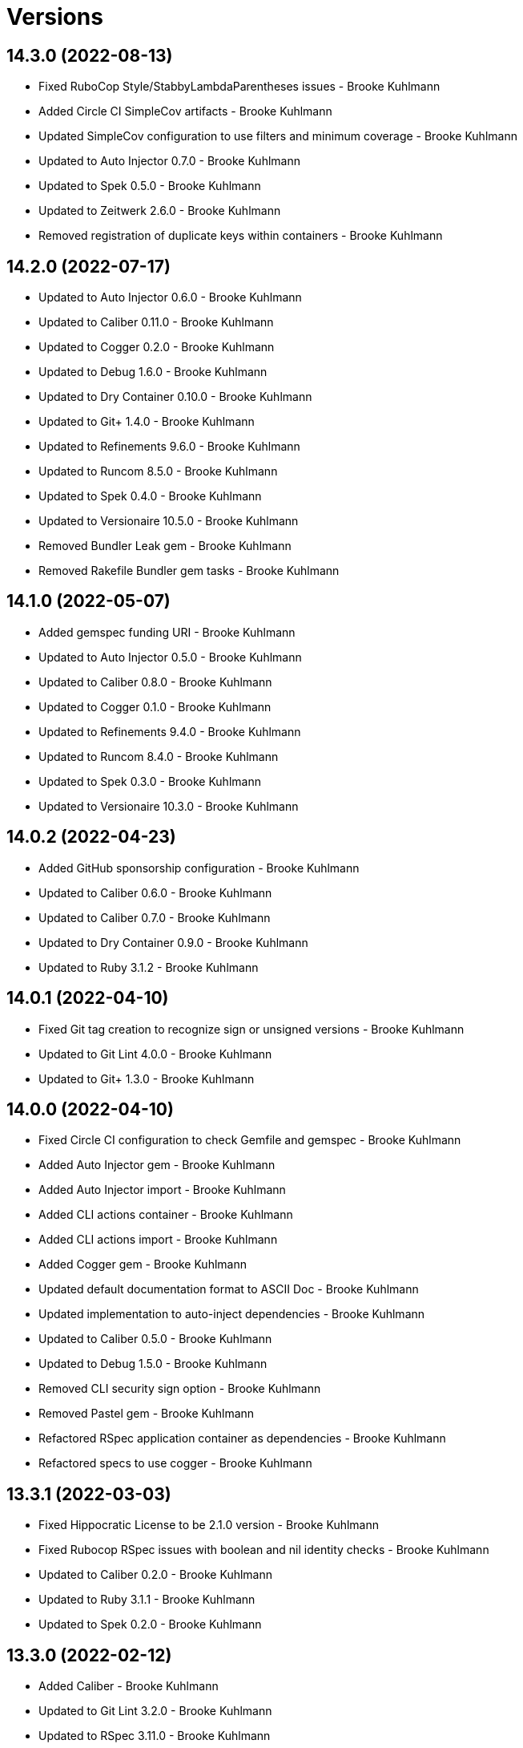 = Versions

== 14.3.0 (2022-08-13)

* Fixed RuboCop Style/StabbyLambdaParentheses issues - Brooke Kuhlmann
* Added Circle CI SimpleCov artifacts - Brooke Kuhlmann
* Updated SimpleCov configuration to use filters and minimum coverage - Brooke Kuhlmann
* Updated to Auto Injector 0.7.0 - Brooke Kuhlmann
* Updated to Spek 0.5.0 - Brooke Kuhlmann
* Updated to Zeitwerk 2.6.0 - Brooke Kuhlmann
* Removed registration of duplicate keys within containers - Brooke Kuhlmann

== 14.2.0 (2022-07-17)

* Updated to Auto Injector 0.6.0 - Brooke Kuhlmann
* Updated to Caliber 0.11.0 - Brooke Kuhlmann
* Updated to Cogger 0.2.0 - Brooke Kuhlmann
* Updated to Debug 1.6.0 - Brooke Kuhlmann
* Updated to Dry Container 0.10.0 - Brooke Kuhlmann
* Updated to Git+ 1.4.0 - Brooke Kuhlmann
* Updated to Refinements 9.6.0 - Brooke Kuhlmann
* Updated to Runcom 8.5.0 - Brooke Kuhlmann
* Updated to Spek 0.4.0 - Brooke Kuhlmann
* Updated to Versionaire 10.5.0 - Brooke Kuhlmann
* Removed Bundler Leak gem - Brooke Kuhlmann
* Removed Rakefile Bundler gem tasks - Brooke Kuhlmann

== 14.1.0 (2022-05-07)

* Added gemspec funding URI - Brooke Kuhlmann
* Updated to Auto Injector 0.5.0 - Brooke Kuhlmann
* Updated to Caliber 0.8.0 - Brooke Kuhlmann
* Updated to Cogger 0.1.0 - Brooke Kuhlmann
* Updated to Refinements 9.4.0 - Brooke Kuhlmann
* Updated to Runcom 8.4.0 - Brooke Kuhlmann
* Updated to Spek 0.3.0 - Brooke Kuhlmann
* Updated to Versionaire 10.3.0 - Brooke Kuhlmann

== 14.0.2 (2022-04-23)

* Added GitHub sponsorship configuration - Brooke Kuhlmann
* Updated to Caliber 0.6.0 - Brooke Kuhlmann
* Updated to Caliber 0.7.0 - Brooke Kuhlmann
* Updated to Dry Container 0.9.0 - Brooke Kuhlmann
* Updated to Ruby 3.1.2 - Brooke Kuhlmann

== 14.0.1 (2022-04-10)

* Fixed Git tag creation to recognize sign or unsigned versions - Brooke Kuhlmann
* Updated to Git Lint 4.0.0 - Brooke Kuhlmann
* Updated to Git+ 1.3.0 - Brooke Kuhlmann

== 14.0.0 (2022-04-10)

* Fixed Circle CI configuration to check Gemfile and gemspec - Brooke Kuhlmann
* Added Auto Injector gem - Brooke Kuhlmann
* Added Auto Injector import - Brooke Kuhlmann
* Added CLI actions container - Brooke Kuhlmann
* Added CLI actions import - Brooke Kuhlmann
* Added Cogger gem - Brooke Kuhlmann
* Updated default documentation format to ASCII Doc - Brooke Kuhlmann
* Updated implementation to auto-inject dependencies - Brooke Kuhlmann
* Updated to Caliber 0.5.0 - Brooke Kuhlmann
* Updated to Debug 1.5.0 - Brooke Kuhlmann
* Removed CLI security sign option - Brooke Kuhlmann
* Removed Pastel gem - Brooke Kuhlmann
* Refactored RSpec application container as dependencies - Brooke Kuhlmann
* Refactored specs to use cogger - Brooke Kuhlmann

== 13.3.1 (2022-03-03)

* Fixed Hippocratic License to be 2.1.0 version - Brooke Kuhlmann
* Fixed Rubocop RSpec issues with boolean and nil identity checks - Brooke Kuhlmann
* Updated to Caliber 0.2.0 - Brooke Kuhlmann
* Updated to Ruby 3.1.1 - Brooke Kuhlmann
* Updated to Spek 0.2.0 - Brooke Kuhlmann

== 13.3.0 (2022-02-12)

* Added Caliber - Brooke Kuhlmann
* Updated to Git Lint 3.2.0 - Brooke Kuhlmann
* Updated to RSpec 3.11.0 - Brooke Kuhlmann
* Updated to Refinements 9.2.0 - Brooke Kuhlmann

== 13.2.0 (2022-02-06)

* Added Spek gem - Brooke Kuhlmann
* Updated implementation to leverage Spek presenter - Brooke Kuhlmann
* Updated to Runcom 8.2.0 - Brooke Kuhlmann
* Removed README badges - Brooke Kuhlmann
* Removed gemspec safe defaults - Brooke Kuhlmann

== 13.1.0 (2022-01-23)

* Added Ruby version to Gemfile - Brooke Kuhlmann
* Added identity to gem specification - Brooke Kuhlmann
* Updated to Git+ 1.1.0 - Brooke Kuhlmann
* Updated to Reek 6.1.0 - Brooke Kuhlmann
* Updated to Refinements 9.1.0 - Brooke Kuhlmann
* Updated to Rubocop 1.25.0 - Brooke Kuhlmann
* Refactored Git ignore - Brooke Kuhlmann

== 13.0.1 (2022-01-01)

* Updated README policy section links - Brooke Kuhlmann
* Updated changes as versions documentation - Brooke Kuhlmann
* Removed code of conduct and contributing files - Brooke Kuhlmann

== 13.0.0 (2021-12-29)

* Fixed CLI parsers to ensure configuration options are respected - Brooke Kuhlmann
* Fixed Hippocratic license structure - Brooke Kuhlmann
* Fixed README changes and credits sections - Brooke Kuhlmann
* Fixed RSpec/Dialect issues - Brooke Kuhlmann
* Fixed contributing documentation - Brooke Kuhlmann
* Added Rakefile Bundler gem tasks - Brooke Kuhlmann
* Added project citation information - Brooke Kuhlmann
* Updated CLI shell to display version - Brooke Kuhlmann
* Updated GitHub issue template - Brooke Kuhlmann
* Updated README and identity to match citation description - Brooke Kuhlmann
* Updated Rubocop sub-project gem dependencies - Brooke Kuhlmann
* Updated all CLI parsers to consume container configuration - Brooke Kuhlmann
* Updated configuration content to be frozen by default - Brooke Kuhlmann
* Updated security parser to log instead of raise error - Brooke Kuhlmann
* Updated to Amazing Print 1.4.0 - Brooke Kuhlmann
* Updated to Debug 1.4.0 - Brooke Kuhlmann
* Updated to Git Lint 3.0.0 - Brooke Kuhlmann
* Updated to Git+ 1.0.0 - Brooke Kuhlmann
* Updated to Hippocratic License 3.0.0 - Brooke Kuhlmann
* Updated to Refinements 9.0.0 - Brooke Kuhlmann
* Updated to Rubocop 1.24.0 - Brooke Kuhlmann
* Updated to Ruby 3.0.3 - Brooke Kuhlmann
* Updated to Ruby 3.1.0 - Brooke Kuhlmann
* Updated to Runcom 8.0.0 - Brooke Kuhlmann
* Updated to SimpleCov 0.21.2 - Brooke Kuhlmann
* Updated to Versionare 10.0.0 - Brooke Kuhlmann
* Removed CLI parser assembler - Brooke Kuhlmann
* Removed Climate Control gem - Brooke Kuhlmann
* Removed Gemsmith depenendecy - Brooke Kuhlmann
* Removed Git namespace from default configuration - Brooke Kuhlmann
* Removed application prefix from application container - Brooke Kuhlmann
* Removed configuration from CLI namespace - Brooke Kuhlmann
* Refactored CLI status action spec to use punning - Brooke Kuhlmann
* Refactored configuration loader to use client - Brooke Kuhlmann

== 12.2.0 (2021-11-15)

* Added README community link - Brooke Kuhlmann
* Added gemspec MFA opt in requirement - Brooke Kuhlmann
* Updated to Refinements 8.5.0 - Brooke Kuhlmann
* Updated to Zeitwerk 2.5.0 - Brooke Kuhlmann
* Removed notes from pull request template - Brooke Kuhlmann
* Refactored RSpec fixtures - Brooke Kuhlmann
* Refactored binary to exe instead of bin directory - Brooke Kuhlmann

== 12.1.0 (2021-10-03)

* Added Debug gem - Brooke Kuhlmann
* Updated to Refinements 8.4.0 - Brooke Kuhlmann
* Removed Pry dependencies - Brooke Kuhlmann
* Removed RSpec spec helper GC automatic compaction - Brooke Kuhlmann
* Refactored Zeitwerk loader - Brooke Kuhlmann

== 12.0.4 (2021-09-05)

* Fixed Rubocop Style/MutableConstant issue - Brooke Kuhlmann
* Updated README project description - Brooke Kuhlmann
* Updated Rubocop gem dependencies - Brooke Kuhlmann
* Updated to Amazing Print 1.3.0 - Brooke Kuhlmann
* Removed RubyCritic and associated CLI option - Brooke Kuhlmann

== 12.0.3 (2021-08-08)

* Fixed Rubocop Lint/DuplicateBranch issue - Brooke Kuhlmann
* Updated to Git+ 0.6.0 - Brooke Kuhlmann
* Updated to Ruby 3.0.2 - Brooke Kuhlmann
* Removed Bundler Audit - Brooke Kuhlmann

== 12.0.2 (2021-07-05)

* Updated to Git+ 0.5.0 - Brooke Kuhlmann
* Updated to Gemsmith 15.5.0 - Brooke Kuhlmann

== 12.0.1 (2021-06-06)

* Updated to Dry Container 0.8.0 - Brooke Kuhlmann

== 12.0.0 (2021-06-04)

* Fixed README Git Lint commit subject prefix link - Brooke Kuhlmann
* Added CLI assembler parser - Brooke Kuhlmann
* Added CLI config action - Brooke Kuhlmann
* Added CLI configuration content - Brooke Kuhlmann
* Added CLI configuration defaults - Brooke Kuhlmann
* Added CLI configuration loader - Brooke Kuhlmann
* Added CLI core parser - Brooke Kuhlmann
* Added CLI parsers module - Brooke Kuhlmann
* Added CLI publish action - Brooke Kuhlmann
* Added CLI push action - Brooke Kuhlmann
* Added CLI security parser - Brooke Kuhlmann
* Added CLI shell - Brooke Kuhlmann
* Added CLI status action - Brooke Kuhlmann
* Added CLI tag action - Brooke Kuhlmann
* Added Dry Container - Brooke Kuhlmann
* Added Pastel gem - Brooke Kuhlmann
* Added RSpec CLI parser shared example - Brooke Kuhlmann
* Added RSpec default configuration shared example - Brooke Kuhlmann
* Added RSpec helper log level - Brooke Kuhlmann
* Added Zeitwerk gem - Brooke Kuhlmann
* Added Zeitwerk loader - Brooke Kuhlmann
* Added application container - Brooke Kuhlmann
* Added commits categorizer - Brooke Kuhlmann
* Added default configuration for documenation format - Brooke Kuhlmann
* Added error class - Brooke Kuhlmann
* Updated Gem and Rake files to disable Gemsmith - Brooke Kuhlmann
* Updated commit presenter to use documentation format - Brooke Kuhlmann
* Updated tag creator and status action to leverage new commit presenter - Brooke Kuhlmann
* Updated to Climate Control 1.0.0 - Brooke Kuhlmann
* Updated to Rubocop 1.14.0 - Brooke Kuhlmann
* Updated to Ruby 3.0.1 - Brooke Kuhlmann
* Updated to Versionaire 9.2.0 - Brooke Kuhlmann
* Removed CLI push option - Brooke Kuhlmann
* Removed CLI tag option - Brooke Kuhlmann
* Removed RSpec default configuration for publisher spec - Brooke Kuhlmann
* Removed Reek configuration - Brooke Kuhlmann
* Removed Thor - Brooke Kuhlmann
* Removed errors namespace - Brooke Kuhlmann
* Refactored GPG script to RSpec files support folder - Brooke Kuhlmann
* Refactored application container and configuration - Brooke Kuhlmann
* Refactored commit to presenters namespace - Brooke Kuhlmann
* Refactored creator, pusher, and publisher to tags namespace - Brooke Kuhlmann
* Refactored gemspec to use identity summary - Brooke Kuhlmann
* Refactored publisher to use updated tagger and pusher API - Brooke Kuhlmann
* Refactored pusher to use command pattern - Brooke Kuhlmann
* Refactored tagger to use commits categorizer - Brooke Kuhlmann

== 11.2.0 (2021-04-04)

* Fixed Rubocop Layout/FirstMethodArgumentLineBreak issues - Brooke Kuhlmann
* Fixed Rubocop RSpec/ExampleLength issues with tagger spec - Brooke Kuhlmann
* Added Ruby garbage collection compaction - Brooke Kuhlmann
* Updated Code Quality URLs - Brooke Kuhlmann
* Updated to Circle CI 2.1.0 - Brooke Kuhlmann
* Updated to Docker Alpine Ruby image - Brooke Kuhlmann
* Updated to Git+ 0.4.0 - Brooke Kuhlmann
* Updated to Rubocop 1.10.0 - Brooke Kuhlmann
* Updated to Rubocop 1.8.0 - Brooke Kuhlmann

== 11.1.1 (2021-01-05)

* Fixed calculation of empty commits when creating a tag - Brooke Kuhlmann

== 11.1.0 (2021-01-03)

* Updated to Gemsmith 15.0.0 - Brooke Kuhlmann
* Updated to Git Lint 2.0.0 - Brooke Kuhlmann
* Updated to Git+ 0.2.0 - Brooke Kuhlmann

== 11.0.0 (2020-12-29)

* Updated to Gemsmith 14.8.0
* Updated to Git Lint 1.3.0
* Added Refinements gem
* Added Git+ dependency
* Removed Git commit subject punctuation from specs
* Updated specs to use Pathnames refinement
* Added Git commit presenter
* Updated tagger to use Git+
* Updated pusher to use Git+
* Updated CLI to pick up tagger and pusher changes
* Updated project documentation feature list
* Added Amazing Print
* Added Gemfile groups
* Removed RubyGems requirement from binstubs
* Added RubyCritic
* Updated to Ruby 3.0.0
* Updated to Refinements 8.0.0
* Updated to Versionaire 9.0.0
* Updated to Runcom 7.0.0

== 10.4.0 (2020-11-14)

* Added Alchemists style guide badge
* Added Bundler Leak development dependency
* Updated Rubocop gems
* Updated to Bundler Audit 0.7.0
* Updated to RSpec 3.10.0
* Updated to Runcom 6.4.0
* Updated to Versionaire 8.4.0

== 10.3.0 (2020-10-18)

* Fixed Rubocop RSpec/MultipleMemoizedHelpers issues
* Added Guard and Rubocop binstubs
* Updated project documentation to conform to Rubysmith template
* Updated to Rubocop 0.89.0
* Updated to Ruby 2.7.2
* Updated to SimpleCov 0.19.0

== 10.2.0 (2020-07-22)

* Fixed Rubocop Lint/NonDeterministicRequireOrder issues
* Fixed Rubocop Style/RedundantRegexpEscape issues
* Fixed project requirements
* Updated GitHub templates
* Updated Pry gem dependencies
* Updated README credit URL
* Updated README screencast URL
* Updated README screencast cover to SVG format
* Updated Rubocop gem dependencies
* Updated to Gemsmith 14.2.0
* Updated to Git Lint 1.0.0
* Refactored Rakefile requirements

== 10.1.0 (2020-04-01)

* Added README production and development setup instructions
* Updated README screencast to use larger image
* Updated documentation to ASCII Doc format
* Updated gem identity to use constants
* Updated gemspec URLs
* Updated gemspec to require relative path
* Updated to Code of Conduct 2.0.0
* Updated to Reek 6.0.0
* Updated to Ruby 2.7.1
* Removed Code Climate support
* Removed README images

== 10.0.2 (2020-02-01)

* Fixed README verionsiare feature documentation
* Updated README screencast
* Updated to Reek 5.6.0
* Updated to Rubocop 0.79.0
* Updated to SimpleCov 0.18.0
* Removed period from version label for tags

== 10.0.1 (2020-01-02)

* Fixed loading of configuration file
* Updated README project requirements
* Updated to Gemsmith 14.0.0
* Updated to Git Cop 4.0.0

== 10.0.0 (2020-01-01)

* Added gem console.
* Added link to Git Cop subject prefixes.
* Added setup script.
* Fixed SimpleCov setup in RSpec spec helper.
* Removed unused development dependencies.
* Updated Pry development dependencies.
* Updated README screencast.
* Updated to Rubocop 0.77.0.
* Updated to Rubocop 0.78.0.
* Updated to Rubocop Performance 1.5.0.
* Updated to Rubocop Rake 0.5.0.
* Updated to Rubocop RSpec 1.37.0.
* Updated to Ruby 2.7.0.
* Updated to Runcom 6.0.0.
* Updated to SimpleCov 0.17.0.
* Updated to Versionaire 8.0.0.

== 9.3.3 (2019-11-01)

* Added Rubocop Rake support.
* Updated to RSpec 3.9.0.
* Updated to Rake 13.0.0.
* Updated to Rubocop 0.75.0.
* Updated to Rubocop 0.76.0.
* Updated to Ruby 2.6.5.

== 9.3.2 (2019-09-01)

* Updated README screencast tutorial.
* Updated to Rubocop 0.73.0.
* Updated to Ruby 2.6.4.

== 9.3.1 (2019-07-01)

* Updated XDG documentation to reference XDG gem.
* Updated to Gemsmith 13.5.0.
* Updated to Git Cop 3.5.0.
* Updated to Rubocop Performance 1.4.0.
* Refactored RSpec helper support requirements.

== 9.3.0 (2019-06-01)

* Fixed RSpec/ContextWording issues.
* Fixed Rubocop Naming/RescuedExceptionsVariableName issues.
* Added Reek configuration.
* Updated contributing documentation.
* Updated project icon.
* Updated to Reek 5.4.0.
* Updated to Rubocop 0.69.0.
* Updated to Rubocop Performance 1.3.0.
* Updated to Rubocop RSpec 1.33.0.
* Updated to Runcom 5.0.0.

== 9.2.1 (2019-05-01)

* Fixed Rubocop layout issues.
* Added Rubocop Performance gem.
* Added Ruby warnings to RSpec helper.
* Added project icon to README.
* Updated RSpec helper to verify constant names.
* Updated to Code Quality 4.0.0.
* Updated to Rubocop 0.67.0.
* Updated to Ruby 2.6.3.

== 9.2.0 (2019-04-01)

* Fixed Rubocop Style/MethodCallWithArgsParentheses issues.
* Updated gem summary.
* Updated to Ruby 2.6.2.
* Updated to Versionaire 7.2.0.
* Removed RSpec standard output/error suppression.

== 9.1.0 (2019-02-01)

* Updated README to reference updated Runcom documentation.
* Updated to Gemsmith 13.0.0.
* Updated to Git Cop 3.0.0.
* Updated to Rubocop 0.63.0.
* Updated to Ruby 2.6.1.

== 9.0.0 (2019-01-01)

* Fixed Circle CI cache for Ruby version.
* Fixed Layout/EmptyLineAfterGuardClause cop issues.
* Fixed Markdown ordered list numbering.
* Fixed Rubocop RSpec/ExampleLength issues.
* Fixed Rubocop RSpec/NamedSubject issues.
* Fixed Rubocop RSpec/SubjectStub issues.
* Added Circle CI Bundler cache.
* Added Rubocop RSpec gem.
* Updated Circle CI Code Climate test reporting.
* Updated to Contributor Covenant Code of Conduct 1.4.1.
* Updated to Gemsmith 12.2.0.
* Updated to RSpec 3.8.0.
* Updated to Rubocop 0.62.0.
* Updated to Ruby 2.6.0.
* Updated to Runcom 4.0.0.
* Updated to Versionaire 7.0.0.
* Removed Rubocop Lint/Void CheckForMethodsWithNoSideEffects check.

== 8.3.0 (2018-07-01)

* Updated Semantic Versioning links to be HTTPS.
* Updated to Reek 5.0.
* Updated to Rubocop 0.57.0.
* Updated to Versionaire 6.0.0.

== 8.2.0 (2018-05-01)

* Added Runcom examples for project specific usage.
* Updated project changes to use semantic versions.
* Updated to Gemsmith 12.0.0.
* Updated to Runcom 3.1.0.

== 8.1.0 (2018-04-01)

* Updated to Ruby 2.5.1.
* Updated to Runcom 3.0.0.
* Removed Circle CI Bundler cache.

== 8.0.0 (2018-03-25)

* Fixed Reek UtilityFunction issues with Tagger object.
* Fixed gemspec issues with missing gem signing key/certificate.
* Added gemspec metadata for source, changes, and issue tracker URLs.
* Updated README license information.
* Updated README screencast tutorial.
* Updated gem dependencies.
* Updated to Circle CI 2.0.0 configuration.
* Updated to Rubocop 0.53.0.
* Updated to Versionaire 5.1.0.
* Removed Gemnasium support.
* Removed Patreon badge from README.
* Removed default version from CLI tag, push, and publish commands.
* Removed version prefix (i.e. `v`) when publishing versions.
* Refactored Git test repo user name and email.
* Refactored temp and Git repo dir construction.

== 7.0.1 (2018-01-01)

* Updated to Gemsmith 11.0.0.

== 7.0.0 (2018-01-01)

* Updated Code Climate badges.
* Updated Code Climate configuration to Version 2.0.0.
* Updated to Ruby 2.4.3.
* Updated to Rubocop 0.52.0.
* Updated to Ruby 2.5.0.
* Removed documentation for secure installs.
* Updated to Apache 2.0 license.
* Refactored code to use Ruby 2.5.0 `Array#append` syntax.

== 6.3.1 (2017-11-19)

* Updated to Git Cop 1.7.0.
* Updated to Rake 12.3.0.

== 6.3.0 (2017-10-29)

* Added Bundler Audit gem.
* Updated to Rubocop 0.50.0.
* Updated to Rubocop 0.51.0.
* Updated to Ruby 2.4.2.
* Removed Pry State gem.

== 6.2.0 (2017-08-20)

* Fixed issue with Tempfile requirements.
* Added dynamic formatting of RSpec output.
* Updated to Gemsmith 10.2.0.
* Updated to Runcom 1.3.0.

== 6.1.0 (2017-07-16)

* Added Git Cop code quality task.
* Updated CONTRIBUTING documentation.
* Updated GitHub templates.
* Updated README headers.
* Updated command line usage in CLI specs.
* Updated gem dependencies.
* Updated to Awesome Print 1.8.0.
* Updated to Gemsmith 10.0.0.
* Removed Thor+ gem.
* Refactored CLI version/help specs.

== 6.0.0 (2017-06-17)

* Added Circle CI support.
* Updated README usage configuration documenation.
* Updated gem dependencies.
* Updated to Runcom 1.1.0.
* Removed Travis CI support.

== 5.1.0 (2017-05-07)

* Fixed Reek DuplicateMethodCall issue.
* Fixed Travis CI configuration to not update gems.
* Added Git tag support.
* Added Pusher version.
* Added Reek issues to affected objects.
* Added code quality Rake task.
* Added existing local tag check.
* Added passphrase to GPG test script.
* Added version release changes.
* Updated Git test respository configuration.
* Updated Guardfile to always run RSpec with documentation format.
* Updated README semantic versioning order.
* Updated RSpec configuration to output documentation when running.
* Updated RSpec spec helper to enable color output.
* Updated Rubocop configuration.
* Updated Rubocop to import from global configuration.
* Updated contributing documentation.
* Updated signed tag spec to be skipped.
* Updated to Gemsmith 9.0.0.
* Updated to Ruby 2.4.1.
* Removed Code Climate code comment checks.
* Removed Git repository validation.
* Removed Reek TODO file.
* Removed `.bundle` directory from `.gitignore`.
* Removed default version from Tagger.
* Removed deletion of Git hooks for testing purposes.
* Removed shell from pusher.
* Refactored Git tag check.
* Refactored context descriptions.
* Refactored tagger spec context and descriptions.

== 5.0.0 (2017-01-22)

* Updated Rubocop Metrics/LineLength to 100 characters.
* Updated Rubocop Metrics/ParameterLists max to three.
* Updated Travis CI configuration to use latest RubyGems version.
* Updated gemspec to require Ruby 2.4.0 or higher.
* Updated to Rubocop 0.47.
* Updated to Ruby 2.4.0.
* Removed Rubocop Style/Documentation check.

== 4.2.0 (2016-12-18)

* Fixed Rakefile support for RSpec, Reek, Rubocop, and SCSS Lint.
* Added `Gemfile.lock` to `.gitignore`.
* Updated Travis CI configuration to use defaults.
* Updated gem dependencies.
* Updated to Gemsmith 8.2.x.
* Updated to Rake 12.x.x.
* Updated to Rubocop 0.46.x.
* Updated to Ruby 2.3.2.
* Updated to Ruby 2.3.3.

== 4.1.1 (2016-11-13)

* Fixed gem requirements order.

== 4.1.0 (2016-11-13)

* Fixed Ruby pragma.
* Added Code Climate engine support.
* Added Git config support.
* Added Reek support.
* Updated RSpec Git repo shared context syntax.
* Updated `--config` command to use computed path.
* Updated to Code Climate Test Reporter 1.0.0.
* Updated to Gemsmith 8.0.0.
* Removed CLI defaults (using configuration instead).
* Refactored `Git` as `Git::Kit`.
* Refactored source requirements.

== 4.0.0 (2016-11-05)

* Fixed CLI spec RSpec metadata.
* Fixed Rakefile to safely load Gemsmith tasks.
* Fixed Rubocop Style/NumericLiteralPrefix issue.
* Fixed creating signed tag when GPG program is invalid.
* Added Runcom support.
* Added Travis CI random number generation.
* Added batch script for GPG key generation.
* Added frozen string literal pragma.
* Updated CLI command option documentation.
* Updated README versioning documentation.
* Updated RSpec temp directory to use Bundler root path.
* Updated Rubocop PercentLiteralDelimiters and AndOr styles.
* Updated Tagger spec to use GPG key gen batch script.
* Updated gemspec with conservative versions.
* Updated order of local and global configuration information.
* Updated to Gemsmith 7.7.0.
* Updated to RSpec 3.5.0.
* Updated to Rubocop 0.44.
* Updated to Ruby 2.3.1.
* Updated to Thor+ 4.0.0.
* Updated to Versionaire 2.0.0.
* Removed CHANGELOG.md (use CHANGES.md instead).
* Removed Greenletters gem.
* Removed Rake console task.
* Removed `Milestoner::Configuration`.
* Removed `Milestoner::Errors::Version`.
* Removed gemspec description.
* Removed rb-fsevent development dependency from gemspec.
* Removed terminal notifier gems from gemspec.
* Refactored CLI defaults as class method.
* Refactored CLI subject.
* Refactored RSpec spec helper configuration.
* Refactored gemspec to use default security keys.
* Refactored order of local and global methods.
* Refactored tagger implementation.

== 3.0.0 (2016-04-03)

* Fixed CLI specs so pusher is spied upon.
* Added --config, -c command.
* Added Versionaire gem dependency.
* Added bond, wirb, hirb, and awesome_print development dependencies.
* Added failure when Git is unable to push tags to remote repository.
* Added global and local configuration file detection.
* Updated GitHub issue and pull request templates.
* Removed --edit, -e command.
* Removed -c alias (use -C instead).
* Removed `Tagger#destroy`.
* Removed gem label from version information.
* Refactored CLI to use Versionaire version.
* Refactored Git module to class object.
* Refactored Pusher to use shell instead of kernel keyword.
* Refactored Tagger git tag construction.
* Refactored Tagger to use Versionaire version.

== 2.2.0 (2016-03-13)

* Fixed contributing guideline links.
* Added Git aid commit check.
* Added Git tag auto-delete for Git error when publishing.
* Added Git tag create failure when no commits exist.
* Added GitHub issue and pull request templates.
* Added README Screencasts section.
* Added Rubocop Style/SignalException cop style.
* Added tag delete support.
* Updated README secure gem install documentation.
* Updated to Code of Conduct, Version 1.4.0.

== 2.1.0 (2016-01-20)

* Fixed secure gem install issues.
* Added Gemsmith development support.
* Added frozen string literal support to Ruby source.
* Removed frozen string literal from non-Ruby source.

== 2.0.0 (2016-01-17)

* Fixed README URLs to use HTTPS schemes where possible.
* Added GPG security documentation to README.
* Added IRB development console Rake task support.
* Added Ruby 2.3.0 frozen string literal support.
* Updated tagger specs to skip GPG sign spec when on CI.
* Updated to Ruby 2.3.0.
* Removed RSpec default monkey patching behavior.
* Removed Ruby 2.1.x and 2.2.x support.
* Removed verbosity from CLI help command specs.

== 1.2.0 (2015-11-27)

* Fixed failing specs when global config is used.
* Fixed gemspec homepage URL.
* Added Patreon badge to README.
* Added Rubocop Style/StringLiteralsInInterpolation cop.
* Added gemspec version requirements for Thor-related gems.
* Updated Code Climate to run when CI ENV is set.
* Updated Code of Conduct 1.3.0.
* Updated README to use asciinema public URL.
* Updated README with Tocer generated Table of Contents.
* Removed RSpec GPG test output.
* Removed `Milestoner::Configuration.file_name`.
* Removed unnecessary exclusions from .gitignore.

== 1.1.0 (2015-10-01)

* Fixed RSpec example status persistence file path.
* Fixed issue with version format limited to single digits.
* Added carriage return after tag message bodies.
* Updated to Gemsmith 5.6.0.

== 1.0.0 (2015-09-19)

* Fixed Git tag being deleted when publishing.
* Updated Publisher class to accept an optional tagger and pusher.
* Refactored code to use relative namespaces.

== 0.5.0 (2015-09-16)

* Fixed bug when pushing to a non-existent remote repository.
* Fixed git error when attempting to delete a non-existent tag.
* Added Git aid for detecting if remote repository is configured.
* Added a publisher which knows how to tag and push a tag.

== 0.4.0 (2015-09-13)

* Added --edit option for editing gem configuration.
* Added .milestonerrc git_tag_sign setting.
* Added .milestonerrc version setting..
* Added Git error support.
* Added gem configuration error support.
* Added global and local gem configuration and CLI support.
* Updated CLI command descriptions.

== 0.3.0 (2015-09-08)

* Fixed bug where commit messages with backticks were executed.
* Added -c option for showing commits for current milestone.
* Added commit message sanitation support.
* Updated commit message groups to be alpha-sorted.
* Updated tag messages to have duplicate commits removed.

== 0.2.0 (2015-09-07)

* Fixed RSpec Git setup.
* Fixed Travis CI GPG setup.
* Fixed sorting/grouping of Git commit messages.
* Added Git tag deletion support.
* Added Git tag push support.
* Added duplicate tag detection support.
* Added repository publish support.
* Removed commit order spec.

== 0.1.0 (2015-09-06)

* Initial version.
